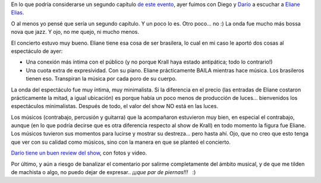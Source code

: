 .. title: Otro poco de muy buen... jazz? bossa?
.. slug: otro_poco_de_muy_buen-_jazz_bossa
.. date: 2007-12-20 22:14:48 UTC-03:00
.. tags: Música,recitales
.. category: 
.. link: 
.. description: 
.. type: text
.. author: cHagHi
.. from_wp: True

En lo que podría considerarse un segundo capítulo `de este evento`_,
ayer fuimos con Diego y `Darío`_ a escuchar a `Eliane Elias`_.

O al menos yo pensé que sería un segundo capítulo. Y un poco lo es. Otro
poco... no :) La onda fue mucho más bossa nova que jazz. Y ojo, no me
quejo, ni mucho menos.

El concierto estuvo muy bueno. Eliane tiene esa cosa de ser brasilera,
lo cual en mi caso le aportó dos cosas al espectáculo de ayer:

-  Una conexión más íntima con el público (y no porque Krall haya estado
   antipática; todo lo contrario!)

-  Una cuota extra de expresividad. Con su piano. Eliane prácticamente
   BAILA mientras hace música. Los brasileros tienen eso. Transpiran la
   música por cada poro de su cuerpo.

La onda del espectáculo fue muy íntima, muy minimalista. Si la
diferencia en el precio (las entradas de Eliane costaron prácticamente
la mitad, a igual ubicación) es porque había un poco menos de producción
de luces... bienvenidos los espectáculos minimalistas. Después de todo,
el valor del show NO está en las luces.

Los músicos (contrabajo, percusión y guitarra) que la acompañaron
estuvieron muy bien, en especial el contrabajo, aunque (en lo que podría
decirse que es otra diferencia respecto al show de Krall) en todo
momento la figura fue Eliane. Los músicos tuvieron sus momentos para
lucirse y mostrar su destreza... pero hasta ahí. Ojo, que no creo que
esto tenga que ver con su calidad como músicos, sino con la manera en
que se planteó el concierto.

`Darío tiene un buen review del show`_, con fotos y video. 

Por último, y aún a riesgo de banalizar el comentario por salirme
completamente del ámbito musical, y de que me tilden de machista o algo,
no puedo dejar de expresar.. *¡¡¡que par de piernas!!!*   :)

 

.. _de este evento: http://chaghi.com.ar/blog/post/2007/12/05/un_poco_de_muy_buen_jazz_en_vivo
.. _Darío: http://kblok.blogspot.com/
.. _Eliane Elias: http://www.elianeelias.com/
.. _Darío tiene un buen review del show: http://kblok.blogspot.com/2007/12/bossa-o-jazz-vos-elegis.html
